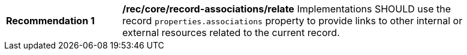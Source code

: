 [[rec_record-associations_relate]]
[width="90%",cols="2,6a"]
|===
^|*Recommendation {counter:rec-id}* |*/rec/core/record-associations/relate*
Implementations SHOULD use the record `properties.associations` property to provide links to other internal or external resources related to the current record.
|===
